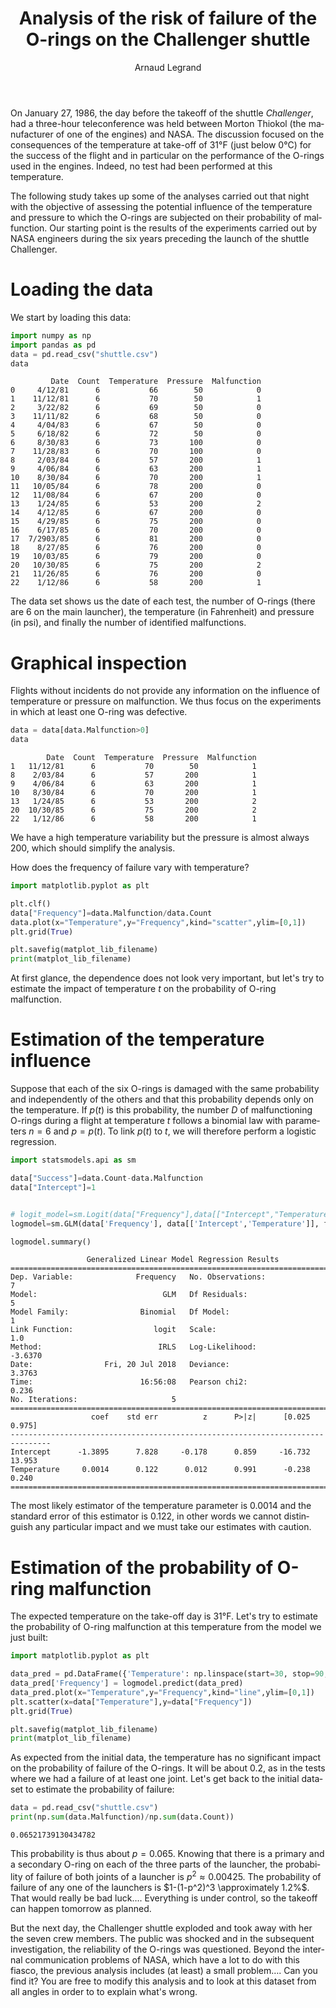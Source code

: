 #+TITLE: Analysis of the risk of failure of the O-rings on the Challenger shuttle
#+AUTHOR: Arnaud Legrand
#+LANGUAGE: fr

#+HTML_HEAD: <link rel="stylesheet" type="text/css" href="http://www.pirilampo.org/styles/readtheorg/css/htmlize.css"/>
#+HTML_HEAD: <link rel="stylesheet" type="text/css" href="http://www.pirilampo.org/styles/readtheorg/css/readtheorg.css"/>
#+HTML_HEAD: <script src="https://ajax.googleapis.com/ajax/libs/jquery/2.1.3/jquery.min.js"></script>
#+HTML_HEAD: <script src="https://maxcdn.bootstrapcdn.com/bootstrap/3.3.4/js/bootstrap.min.js"></script>
#+HTML_HEAD: <script type="text/javascript" src="http://www.pirilampo.org/styles/lib/js/jquery.stickytableheaders.js"></script>
#+HTML_HEAD: <script type="text/javascript" src="http://www.pirilampo.org/styles/readtheorg/js/readtheorg.js"></script>

#+LATEX_HEADER: \usepackage{a4}
#+LATEX_HEADER: \usepackage[french]{babel}

# #+PROPERTY: header-args  :session  :exports both

On January 27, 1986, the day before the takeoff of the shuttle /Challenger/, had
a three-hour teleconference was held between 
Morton Thiokol (the manufacturer of one of the engines) and NASA. The
discussion focused on the consequences of the
temperature at take-off of 31°F (just below
0°C) for the success of the flight and in particular on the performance of the
O-rings used in the engines. Indeed, no test
had been performed at this temperature.

The following study takes up some of the analyses carried out that
night with the objective of assessing the potential influence of
the temperature and pressure to which the O-rings are subjected
on their probability of malfunction. Our starting point is 
the results of the experiments carried out by NASA engineers
during the six years preceding the launch of the shuttle
Challenger.

* Loading the data
We start by loading this data:
#+begin_src python :results value :session *python* :exports both
import numpy as np
import pandas as pd
data = pd.read_csv("shuttle.csv")
data
#+end_src

#+RESULTS:
#+begin_example
         Date  Count  Temperature  Pressure  Malfunction
0     4/12/81      6           66        50            0
1    11/12/81      6           70        50            1
2     3/22/82      6           69        50            0
3    11/11/82      6           68        50            0
4     4/04/83      6           67        50            0
5     6/18/82      6           72        50            0
6     8/30/83      6           73       100            0
7    11/28/83      6           70       100            0
8     2/03/84      6           57       200            1
9     4/06/84      6           63       200            1
10    8/30/84      6           70       200            1
11   10/05/84      6           78       200            0
12   11/08/84      6           67       200            0
13    1/24/85      6           53       200            2
14    4/12/85      6           67       200            0
15    4/29/85      6           75       200            0
16    6/17/85      6           70       200            0
17  7/2903/85      6           81       200            0
18    8/27/85      6           76       200            0
19   10/03/85      6           79       200            0
20   10/30/85      6           75       200            2
21   11/26/85      6           76       200            0
22    1/12/86      6           58       200            1
#+end_example

The data set shows us the date of each test, the number of O-rings
(there are 6 on the main launcher), the
temperature (in Fahrenheit) and pressure (in psi), and finally the
number of identified malfunctions.

* Graphical inspection
Flights without incidents do not provide any information
on the influence of temperature or pressure on malfunction.
We thus focus on the experiments in which at least one O-ring was defective.

#+begin_src python :results value :session *python* :exports both
data = data[data.Malfunction>0]
data
#+end_src

#+RESULTS:
:         Date  Count  Temperature  Pressure  Malfunction
: 1   11/12/81      6           70        50            1
: 8    2/03/84      6           57       200            1
: 9    4/06/84      6           63       200            1
: 10   8/30/84      6           70       200            1
: 13   1/24/85      6           53       200            2
: 20  10/30/85      6           75       200            2
: 22   1/12/86      6           58       200            1

We have a high temperature variability but
the pressure is almost always 200, which should
simplify the analysis.

How does the frequency of failure vary with temperature?
#+begin_src python :results output file :var matplot_lib_filename="freq_temp_python.png" :exports both :session *python*
import matplotlib.pyplot as plt

plt.clf()
data["Frequency"]=data.Malfunction/data.Count
data.plot(x="Temperature",y="Frequency",kind="scatter",ylim=[0,1])
plt.grid(True)

plt.savefig(matplot_lib_filename)
print(matplot_lib_filename)
#+end_src

#+RESULTS:
[[file:freq_temp_python.png]]

At first glance, the dependence does not look very important, but let's try to
estimate the impact of temperature $t$ on the probability of O-ring malfunction.

* Estimation of the temperature influence

Suppose that each of the six O-rings is damaged with the same
probability and independently of the others and that this probability
depends only on the temperature. If $p(t)$ is this probability, the
number $D$ of malfunctioning O-rings during a flight at
temperature $t$ follows a binomial law with parameters $n=6$ and
$p=p(t)$. To link $p(t)$ to $t$, we will therefore perform a
logistic regression.

#+begin_src python :results value :session *python* :exports both
import statsmodels.api as sm

data["Success"]=data.Count-data.Malfunction
data["Intercept"]=1


# logit_model=sm.Logit(data["Frequency"],data[["Intercept","Temperature"]]).fit() 
logmodel=sm.GLM(data['Frequency'], data[['Intercept','Temperature']], family=sm.families.Binomial(sm.families.links.logit)).fit()

logmodel.summary()
#+end_src

#+RESULTS:
#+begin_example
                 Generalized Linear Model Regression Results                  
==============================================================================
Dep. Variable:              Frequency   No. Observations:                    7
Model:                            GLM   Df Residuals:                        5
Model Family:                Binomial   Df Model:                            1
Link Function:                  logit   Scale:                             1.0
Method:                          IRLS   Log-Likelihood:                -3.6370
Date:                Fri, 20 Jul 2018   Deviance:                       3.3763
Time:                        16:56:08   Pearson chi2:                    0.236
No. Iterations:                     5                                         
===============================================================================
                  coef    std err          z      P>|z|      [0.025      0.975]
-------------------------------------------------------------------------------
Intercept      -1.3895      7.828     -0.178      0.859     -16.732      13.953
Temperature     0.0014      0.122      0.012      0.991      -0.238       0.240
===============================================================================
#+end_example

The most likely estimator of the temperature parameter is 0.0014
and the standard error of this estimator is 0.122, in other words we
cannot distinguish any particular impact and we must take our
estimates with caution.

* Estimation of the probability of O-ring malfunction
The expected temperature on the take-off day is 31°F. Let's try to
estimate the probability of O-ring malfunction at
this temperature from the model we just built:

#+begin_src python :results output file :var matplot_lib_filename="proba_estimate_python.png" :exports both :session *python* 
import matplotlib.pyplot as plt

data_pred = pd.DataFrame({'Temperature': np.linspace(start=30, stop=90, num=121), 'Intercept': 1})
data_pred['Frequency'] = logmodel.predict(data_pred)
data_pred.plot(x="Temperature",y="Frequency",kind="line",ylim=[0,1])
plt.scatter(x=data["Temperature"],y=data["Frequency"])
plt.grid(True)

plt.savefig(matplot_lib_filename)
print(matplot_lib_filename)
#+end_src

#+RESULTS:
[[file:proba_estimate_python.png]]

As expected from the initial data, the
temperature has no significant impact on the probability of failure of the
O-rings. It will be about 0.2, as in the tests
where we had a failure of at least one joint. Let's get back to the initial dataset to estimate the probability of failure:

#+begin_src python :results output :session *python* :exports both
data = pd.read_csv("shuttle.csv")
print(np.sum(data.Malfunction)/np.sum(data.Count))
#+end_src

#+RESULTS:
: 0.06521739130434782

This probability is thus about $p=0.065$. Knowing that there is
a primary and a secondary O-ring on each of the three parts of the
launcher, the probability of failure of both joints of a launcher
is $p^2 \approx 0.00425$. The probability of failure of any one of the
launchers is $1-(1-p^2)^3 \approximately 1.2%$.  That would really be
bad luck.... Everything is under control, so the takeoff can happen
tomorrow as planned.

But the next day, the Challenger shuttle exploded and took away
with her the seven crew members. The public was shocked and in
the subsequent investigation, the reliability of the
O-rings was questioned. Beyond the internal communication problems
of NASA, which have a lot to do with this fiasco, the previous analysis
includes (at least) a small problem.... Can you find it?
You are free to modify this analysis and to look at this dataset
from all angles in order to to explain what's wrong.

